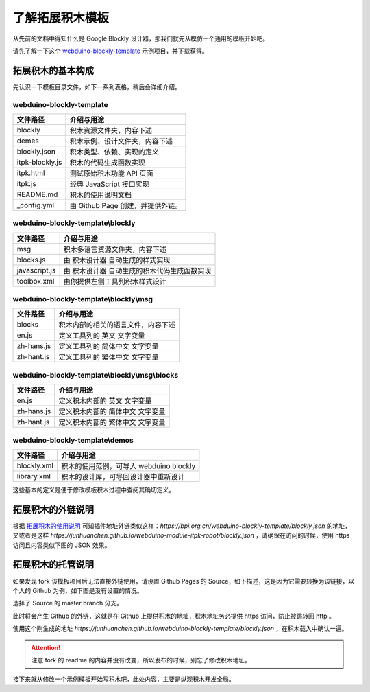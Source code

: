 了解拓展积木模板
==================================================================

从先前的文档中得知什么是 Google Blockly 设计器，那我们就先从模仿一个通用的模板开始吧。

请先了解一下这个 `webduino-blockly-template <https://bpi.org.cn/webduino-blockly-template>`_ 示例项目，并下载获得。

拓展积木的基本构成
---------------------------------

先认识一下模板目录文件，如下一系列表格，稍后会详细介绍。

~~~~~~~~~~~~~~~~~~~~~~~~~~~~~~~~~~~~~~~~~~~~~~~~~~~~~~~~~~~~~~~~
webduino-blockly-template
~~~~~~~~~~~~~~~~~~~~~~~~~~~~~~~~~~~~~~~~~~~~~~~~~~~~~~~~~~~~~~~~

====================  ===================================================
 文件路径                             介绍与用途
====================  ===================================================
blockly                 积木资源文件夹，内容下述
demes                   积木示例、设计文件夹，内容下述
blockly.json            积木类型、依赖、实现的定义
itpk-blockly.js         积木的代码生成函数实现
itpk.html               测试原始积木功能 API 页面
itpk.js                 经典 JavaScript 接口实现
README.md               积木的使用说明文档
_config.yml             由 Github Page 创建，并提供外链。
====================  ===================================================

~~~~~~~~~~~~~~~~~~~~~~~~~~~~~~~~~~~~~~~~~~~~~~~~~~~~~~~~~~~~~~~~
webduino-blockly-template\\blockly
~~~~~~~~~~~~~~~~~~~~~~~~~~~~~~~~~~~~~~~~~~~~~~~~~~~~~~~~~~~~~~~~

====================  ===================================================
 文件路径                             介绍与用途
====================  ===================================================
msg                    积木多语言资源文件夹，内容下述
blocks.js              由 积木设计器 自动生成的样式实现
javascript.js          由 积木设计器 自动生成的积木代码生成函数实现
toolbox.xml            由你提供左侧工具列积木样式设计
====================  ===================================================

~~~~~~~~~~~~~~~~~~~~~~~~~~~~~~~~~~~~~~~~~~~~~~~~~~~~~~~~~~~~~~~~
webduino-blockly-template\\blockly\\msg
~~~~~~~~~~~~~~~~~~~~~~~~~~~~~~~~~~~~~~~~~~~~~~~~~~~~~~~~~~~~~~~~

====================  ===================================================
 文件路径                             介绍与用途
====================  ===================================================
blocks                  积木内部的相关的语言文件，内容下述
en.js                   定义工具列的 英文 文字变量
zh-hans.js              定义工具列的 简体中文 文字变量
zh-hant.js              定义工具列的 繁体中文 文字变量
====================  ===================================================

~~~~~~~~~~~~~~~~~~~~~~~~~~~~~~~~~~~~~~~~~~~~~~~~~~~~~~~~~~~~~~~~
webduino-blockly-template\\blockly\\msg\\blocks
~~~~~~~~~~~~~~~~~~~~~~~~~~~~~~~~~~~~~~~~~~~~~~~~~~~~~~~~~~~~~~~~

====================  ===================================================
 文件路径                             介绍与用途
====================  ===================================================
en.js                  定义积木内部的 英文 文字变量
zh-hans.js             定义积木内部的 简体中文 文字变量
zh-hant.js             定义积木内部的 繁体中文 文字变量
====================  ===================================================

~~~~~~~~~~~~~~~~~~~~~~~~~~~~~~~~~~~~~~~~~~~~~~~~~~~~~~~~~~~~~~~~
webduino-blockly-template\\demos
~~~~~~~~~~~~~~~~~~~~~~~~~~~~~~~~~~~~~~~~~~~~~~~~~~~~~~~~~~~~~~~~

====================  ===================================================
 文件路径                             介绍与用途
====================  ===================================================
blockly.xml             积木的使用范例，可导入 webduino blockly 
library.xml             积木的设计库，可导回设计器中重新设计
====================  ===================================================

这些基本的定义是便于修改模板积木过程中查阅其确切定义。

拓展积木的外链说明
---------------------------------

根据 `拓展积木的使用说明 <http://doc.bpi.org.cn/zh_CN/latest/bpi-web/modules/basic.html>`_ 可知插件地址外链类似这样：`https://bpi.org.cn/webduino-blockly-template/blockly.json` 的地址，又或者是这样 `https://junhuanchen.github.io/webduino-module-itpk-robot/blockly.json` ，请确保在访问的时候，使用 https 访问且内容类似下图的 JSON 效果。

.. image:: images/blockly_json.png

拓展积木的托管说明
---------------------------------

如果发现 fork 该模板项目后无法直接外链使用，请设置 Github Pages 的 Source，如下描述，这是因为它需要转换为该链接，以个人的 Github 为例，如下图是没有设置的情况。

.. image:: images/pages_source.png

选择了 Source 的 master branch 分支。

.. image:: images/pages_select.png

此时将会产生 Github 的外链，这就是在 Github 上提供积木的地址，积木地址务必提供 https 访问，防止被跳转回 http 。

.. image:: images/pages_result.png

使用这个刚生成的地址 `https://junhuanchen.github.io/webduino-blockly-template/blockly.json` ，在积木载入中确认一遍。

.. image:: images/pages_commit.png

.. Attention::

    注意 fork 的 readme 的内容并没有改变，所以发布的时候，别忘了修改积木地址。

接下来就从修改一个示例模板开始写积木吧，此处内容，主要是纵观积木开发全局。
